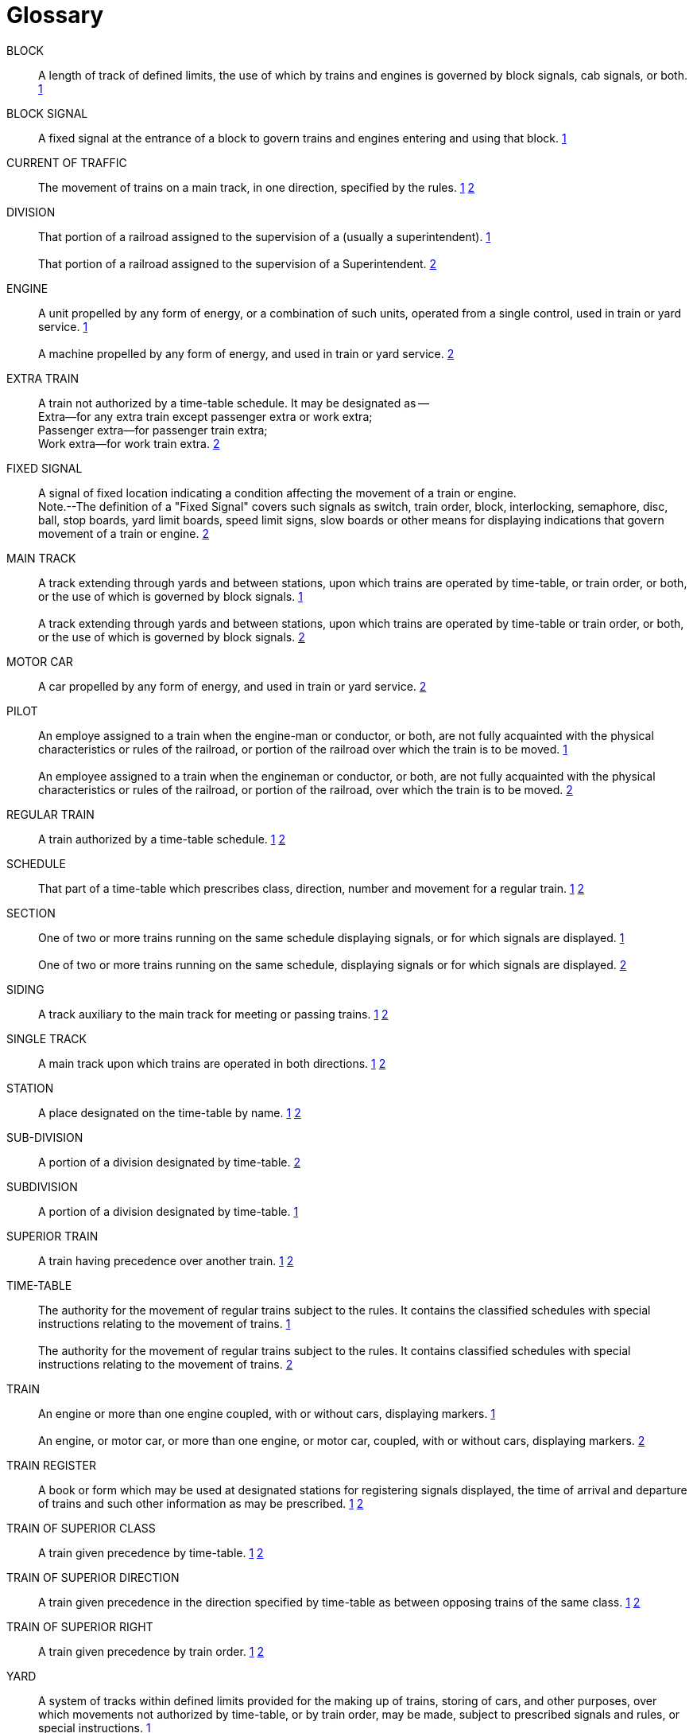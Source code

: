 [glossary]
= Glossary

BLOCK:: 
    A length of track of defined limits, the use of which by trains and engines is 
    governed by block signals, cab signals, or both. <<bibliography.adoc#rot,1>>

BLOCK SIGNAL::
    A fixed signal at the entrance of a block to govern trains and engines entering 
    and using that block. <<bibliography.adoc#rot,1>>

CURRENT OF TRAFFIC:: 
    The movement of trains on a main track, in one direction, specified by the rules. <<bibliography.adoc#rot,1>> <<bibliography.adoc#oprb,2>>

DIVISION::
    That portion of a railroad assigned to the supervision of a ______ (usually a 
    superintendent). <<bibliography.adoc#rot,1>>
{nbsp} +
{nbsp} +
    That portion of a railroad assigned to the supervision of a Superintendent. <<bibliography.adoc#oprb,2>>

ENGINE::
    A unit propelled by any form of energy, or a combination of such units, operated 
    from a single control, used in train or yard service. <<bibliography.adoc#rot,1>>
{nbsp} +
{nbsp} +
    A machine propelled by any form of energy, and used in train or yard service. <<bibliography.adoc#oprb,2>>

EXTRA TRAIN::
    A train not authorized by a time-table schedule.  It may be designated as -- 
{nbsp} +
        Extra--for any extra train except passenger extra or work extra;  +
        Passenger extra--for passenger train extra;  +
        Work extra--for work train extra. <<bibliography.adoc#oprb,2>>

FIXED SIGNAL::
    A signal of fixed location indicating a condition affecting the movement of a 
    train or engine.
{nbsp} +
    Note.--The definition of a "Fixed Signal" covers such signals as switch, train order, block, interlocking, semaphore, disc, 
    ball, stop boards, yard limit boards, speed limit signs, slow boards or other means for displaying indications that govern 
    movement of a train or engine. <<bibliography.adoc#oprb,2>>

MAIN TRACK::
    A track extending through yards and between stations, upon which trains are 
    operated by time-table, or train order, or both, or the use of which is governed by block signals. <<bibliography.adoc#rot,1>>
{nbsp} +
{nbsp} +
    A track extending through yards and between stations, upon which trains are 
    operated by time-table or train order, or both, or the use of which is governed by block signals. <<bibliography.adoc#oprb,2>>

MOTOR CAR::
    A car propelled by any form of energy, and used in train or yard service. <<bibliography.adoc#oprb,2>>

PILOT::
    An employe assigned to a train when the engine-man or conductor, or both, are 
    not fully acquainted with the physical characteristics or rules of the railroad, or portion of the railroad over which the train is to be moved. <<bibliography.adoc#rot,1>>
{nbsp} +
{nbsp} +
    An employee assigned to a train when the engineman or conductor, or both, are
    not fully acquainted with the physical characteristics or rules of the railroad, or portion of the railroad, over which the
    train is to be moved. <<bibliography.adoc#oprb,2>>

REGULAR TRAIN::
    A train authorized by a time-table schedule. <<bibliography.adoc#rot,1>> <<bibliography.adoc#oprb,2>>

SCHEDULE::
    That part of a time-table which prescribes class, direction, number and movement for a regular train. <<bibliography.adoc#rot,1>> <<bibliography.adoc#oprb,2>>

SECTION::
    One of two or more trains running on the same schedule displaying signals, or for
    which signals are displayed. <<bibliography.adoc#rot,1>>
{nbsp} +
{nbsp} +
    One of two or more trains running on the same schedule, displaying signals or
    for which signals are displayed. <<bibliography.adoc#oprb,2>>

SIDING::
    A track auxiliary to the main track for meeting or passing trains. <<bibliography.adoc#rot,1>> <<bibliography.adoc#oprb,2>>

SINGLE TRACK::
    A main track upon which trains are operated in both directions. <<bibliography.adoc#rot,1>> <<bibliography.adoc#oprb,2>>

STATION::
    A place designated on the time-table by name. <<bibliography.adoc#rot,1>> <<bibliography.adoc#oprb,2>>

SUB-DIVISION::
    A portion of a division designated by time-table. <<bibliography.adoc#oprb,2>>

SUBDIVISION::
    A portion of a division designated by time-table. <<bibliography.adoc#rot,1>>

SUPERIOR TRAIN::
    A train having precedence over another train. <<bibliography.adoc#rot,1>> <<bibliography.adoc#oprb,2>>

TIME-TABLE::
    The authority for the movement of regular trains subject to the rules.  It 
    contains the classified schedules with special instructions relating to the movement of trains. <<bibliography.adoc#rot,1>>
{nbsp} +
{nbsp} +
    The authority for the movement of regular trains subject to the rules.  It 
    contains classified schedules with special instructions relating to the movement of trains. <<bibliography.adoc#oprb,2>>

TRAIN::
    An engine or more than one engine coupled, with or without cars, displaying
    markers. <<bibliography.adoc#rot,1>>
{nbsp} +
{nbsp} +
    An engine, or motor car, or more than one engine, or motor car, coupled, with
    or without cars, displaying markers. <<bibliography.adoc#oprb,2>>

TRAIN REGISTER::
    A book or form which may be used at designated stations for registering signals displayed, the time of arrival and departure of trains and such other information 
    as may be prescribed. <<bibliography.adoc#rot,1>> <<bibliography.adoc#oprb,2>>

TRAIN OF SUPERIOR CLASS::
    A train given precedence by time-table. <<bibliography.adoc#rot,1>> <<bibliography.adoc#oprb,2>>

TRAIN OF SUPERIOR DIRECTION::
    A train given precedence in the direction specified by time-table as between opposing trains of the same class. <<bibliography.adoc#rot,1>> <<bibliography.adoc#oprb,2>>

TRAIN OF SUPERIOR RIGHT::
    A train given precedence by train order. <<bibliography.adoc#rot,1>> <<bibliography.adoc#oprb,2>>

YARD::
    A system of tracks within defined limits provided for the making up of trains,
    storing of cars, and other purposes, over which movements not authorized by time-table, or by train order, may be made,
    subject to prescribed signals and rules, or special instructions. <<bibliography.adoc#rot,1>>
{nbsp} +
{nbsp} +
    A system of tracks within defined limits provided for the making up of trains,
    storing of cars and other purposes, over which movements not authorized by timetable, or by train order, may be made, subject
    to prescribed signals and rules, or special instructions. <<bibliography.adoc#oprb,2>>

YARD ENGINE::
    An engine assigned to yard service. <<bibliography.adoc#rot,1>>
{nbsp} +
{nbsp} +
    An engine assigned to yard service and working within yard limits. <<bibliography.adoc#oprb,2>>
